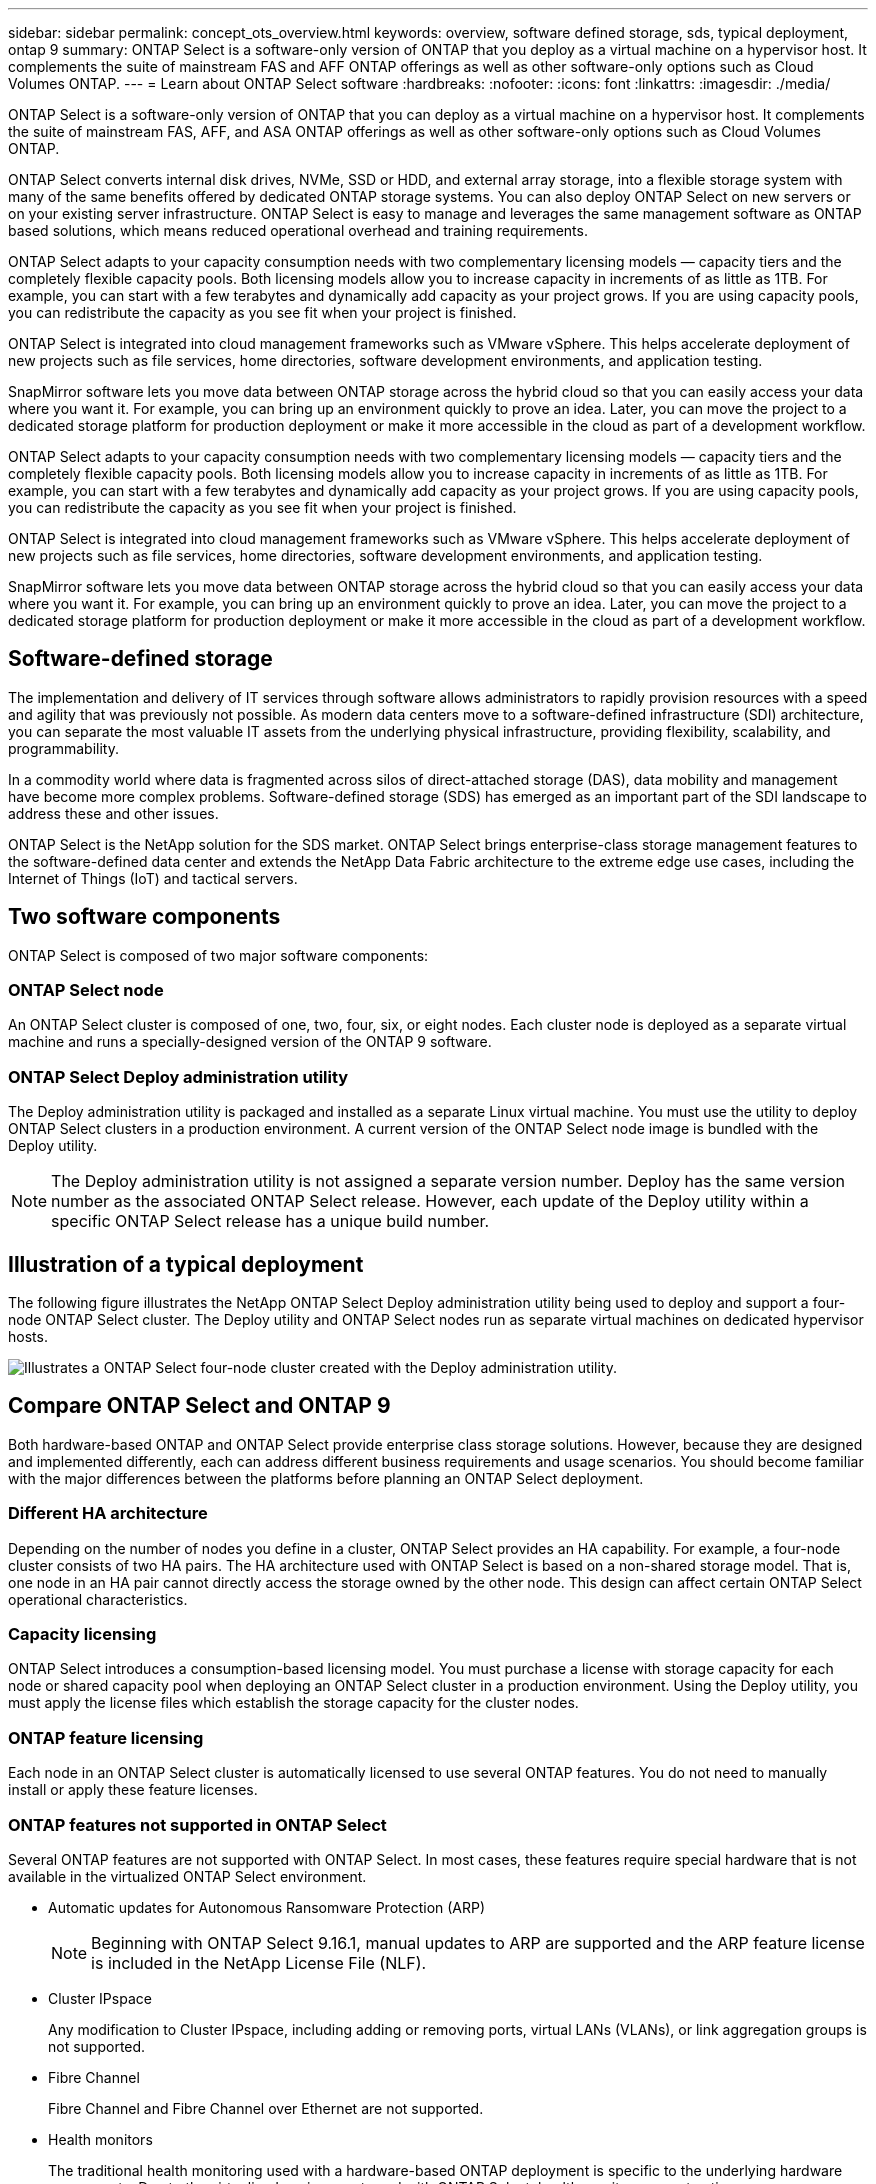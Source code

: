 ---
sidebar: sidebar
permalink: concept_ots_overview.html
keywords: overview, software defined storage, sds, typical deployment, ontap 9
summary: ONTAP Select is a software-only version of ONTAP that you deploy as a virtual machine on a hypervisor host. It complements the suite of mainstream FAS and AFF ONTAP offerings as well as other software-only options such as Cloud Volumes ONTAP.
---
= Learn about ONTAP Select software
:hardbreaks:
:nofooter:
:icons: font
:linkattrs:
:imagesdir: ./media/

[.lead]
ONTAP Select is a software-only version of ONTAP that you can deploy as a virtual machine on a hypervisor host. It complements the suite of mainstream FAS, AFF, and ASA ONTAP offerings as well as other software-only options such as Cloud Volumes ONTAP.

ONTAP Select converts internal disk drives, NVMe, SSD or HDD, and external array storage, into a flexible storage system with many of the same benefits offered by dedicated ONTAP storage systems. You can also deploy ONTAP Select on new servers or on your existing server infrastructure. ONTAP Select is easy to manage and leverages the same management software as ONTAP based solutions, which means reduced operational overhead and training requirements.

ONTAP Select adapts to your capacity consumption needs with two complementary licensing models — capacity tiers and the completely flexible capacity pools. Both licensing models allow you to increase capacity in increments of as little as 1TB. For example, you can start with a few terabytes and dynamically add capacity as your project grows. If you are using capacity pools, you can redistribute the capacity as you see fit when your project is finished. 

ONTAP Select is integrated into cloud management frameworks such as VMware vSphere. This helps accelerate deployment of new projects such as file services, home directories, software development environments, and application testing. 

SnapMirror software lets you move data between ONTAP storage across the hybrid cloud so that you can easily access your data where you want it. For example, you can bring up an environment quickly to prove an idea. Later, you can move the project to a dedicated storage platform for production deployment or make it more accessible in the cloud as part of a development workflow.

ONTAP Select adapts to your capacity consumption needs with two complementary licensing models — capacity tiers and the completely flexible capacity pools. Both licensing models allow you to increase capacity in increments of as little as 1TB. For example, you can start with a few terabytes and dynamically add capacity as your project grows. If you are using capacity pools, you can redistribute the capacity as you see fit when your project is finished. 

ONTAP Select is integrated into cloud management frameworks such as VMware vSphere. This helps accelerate deployment of new projects such as file services, home directories, software development environments, and application testing. 

SnapMirror software lets you move data between ONTAP storage across the hybrid cloud so that you can easily access your data where you want it. For example, you can bring up an environment quickly to prove an idea. Later, you can move the project to a dedicated storage platform for production deployment or make it more accessible in the cloud as part of a development workflow.

== Software-defined storage

The implementation and delivery of IT services through software allows administrators to rapidly provision resources with a speed and agility that was previously not possible. As modern data centers move to a software-defined infrastructure (SDI) architecture, you can separate the most valuable IT assets from the underlying physical infrastructure, providing flexibility, scalability, and programmability.

In a commodity world where data is fragmented across silos of direct-attached storage (DAS), data mobility and management have become more complex problems. Software-defined storage (SDS) has emerged as an important part of the SDI landscape to address these and other issues.

ONTAP Select is the NetApp solution for the SDS market. ONTAP Select brings enterprise-class storage management features to the software-defined data center and extends the NetApp Data Fabric architecture to the extreme edge use cases, including the Internet of Things (IoT) and tactical servers.

== Two software components

ONTAP Select is composed of two major software components:

=== ONTAP Select node

An ONTAP Select cluster is composed of one, two, four, six, or eight nodes. Each cluster node is deployed as a separate virtual machine and runs a specially-designed version of the ONTAP 9 software.

=== ONTAP Select Deploy administration utility

The Deploy administration utility is packaged and installed as a separate Linux virtual machine. You must use the utility to deploy ONTAP Select clusters in a production environment. A current version of the ONTAP Select node image is bundled with the Deploy utility.

[NOTE]
The Deploy administration utility is not assigned a separate version number. Deploy has the same version number as the associated ONTAP Select release. However, each update of the Deploy utility within a specific ONTAP Select release has a unique build number.

== Illustration of a typical deployment

The following figure illustrates the NetApp ONTAP Select Deploy administration utility being used to deploy and support a four-node ONTAP Select cluster. The Deploy utility and ONTAP Select nodes run as separate virtual machines on dedicated hypervisor hosts.

image:ots_architecture.png[Illustrates a ONTAP Select four-node cluster created with the Deploy administration utility.]

== Compare ONTAP Select and ONTAP 9

Both hardware-based ONTAP and ONTAP Select provide enterprise class storage solutions. However, because they are designed and implemented differently, each can address different business requirements and usage scenarios. You should become familiar with the major differences between the platforms before planning an ONTAP Select deployment.

=== Different HA architecture

Depending on the number of nodes you define in a cluster, ONTAP Select provides an HA capability. For example, a four-node cluster consists of two HA pairs. The HA architecture used with ONTAP Select is based on a non-shared storage model. That is, one node in an HA pair cannot directly access the storage owned by the other node. This design can affect certain ONTAP Select operational characteristics.

=== Capacity licensing

ONTAP Select introduces a consumption-based licensing model. You must purchase a license with storage capacity for each node or shared capacity pool when deploying an ONTAP Select cluster in a production environment. Using the Deploy utility, you must apply the license files which establish the storage capacity for the cluster nodes.

=== ONTAP feature licensing

Each node in an ONTAP Select cluster is automatically licensed to use several ONTAP features. You do not need to manually install or apply these feature licenses.

=== ONTAP features not supported in ONTAP Select

Several ONTAP features are not supported with ONTAP Select. In most cases, these features require special hardware that is not available in the virtualized ONTAP Select environment.

* Automatic updates for Autonomous Ransomware Protection (ARP) 
+
NOTE: Beginning with ONTAP Select 9.16.1, manual updates to ARP are supported and the ARP feature license is included in the NetApp License File (NLF).

* Cluster IPspace
+
Any modification to Cluster IPspace, including adding or removing ports, virtual LANs (VLANs), or link aggregation groups is not supported.

* Fibre Channel
+
Fibre Channel and Fibre Channel over Ethernet are not supported.

* Health monitors
+
The traditional health monitoring used with a hardware-based ONTAP deployment is  specific to the underlying hardware components. Due to the virtualized environment used with ONTAP Select, health monitors are not active.

* Interface groups
+
Interface groups are not supported.

* Multi-Tenant Key Manager (MTKM) 

* NIC offload support
+
Due to the virtualized environment used with ONTAP Select, the NIC offload facility is not supported.

* NetApp storage encryption drives

* ONTAP port properties
+
Modifying the properties of the ONTAP ports, including speed, duplex, and flow-control, is not supported.

* Service processors

* SVM migration

* SnapLock Compliance

* VMware HCX

.Related information

link:reference_lic_ontap_features.html#ontap-features-automatically-enabled-by-default[Learn about ONTAP features enabled by default]
link:concept_lic_evaluation.html[Learn about ONTAP Select license options]


// 2025 FEB 18, ONTAPDOC-2678
// 2024 AUG 12, ONTAPDOC-2283
// 2024 Apr 15, ONTAPDOC-1892
// 2024 Mar 14, ONTAPDOC-1778
// 2024 Jan 12, ONTAPDOC-1573
// 2023 Oct 17, Removed mention of old OTS versions
// 2023 Oct 09, GH issue #219
// 2023 Sep 28, Adding SVM DR
// 2023 Jun 19, ONTAPDOC-1096
// 2023 Jan 24, Jira ONTAPDOC-807 + ontap-select-issues-190






